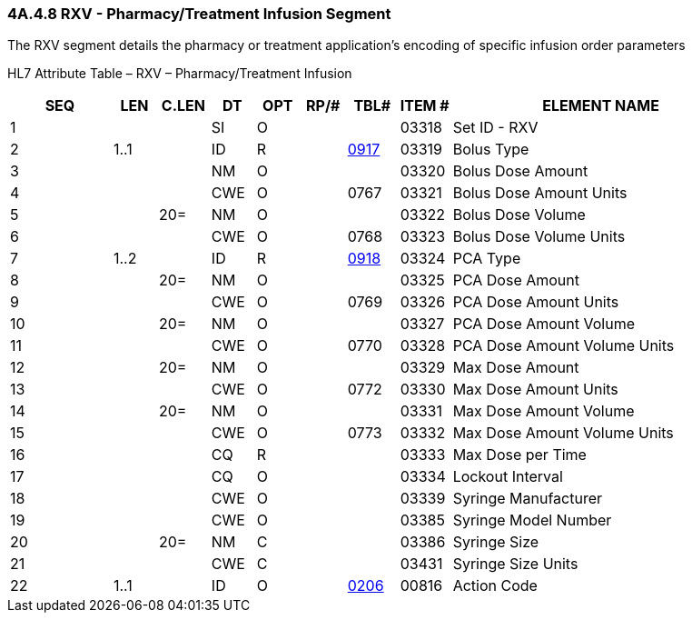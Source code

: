 === 4A.4.8 RXV - Pharmacy/Treatment Infusion Segment

The RXV segment details the pharmacy or treatment application’s encoding of specific infusion order parameters

HL7 Attribute Table – RXV – Pharmacy/Treatment Infusion

[width="100%",cols="14%,6%,7%,6%,6%,6%,7%,7%,41%",options="header",]
|===
|SEQ |LEN |C.LEN |DT |OPT |RP/# |TBL# |ITEM # |ELEMENT NAME
|1 | | |SI |O | | |03318 |Set ID - RXV
|2 |1..1 | |ID |R | |file:///E:\V2\v2.9%20final%20Nov%20from%20Frank\V29_CH02C_Tables.docx#HL70917[0917] |03319 |Bolus Type
|3 | | |NM |O | | |03320 |Bolus Dose Amount
|4 | | |CWE |O | |0767 |03321 |Bolus Dose Amount Units
|5 | |20= |NM |O | | |03322 |Bolus Dose Volume
|6 | | |CWE |O | |0768 |03323 |Bolus Dose Volume Units
|7 |1..2 | |ID |R | |file:///E:\V2\v2.9%20final%20Nov%20from%20Frank\V29_CH02C_Tables.docx#HL70918[0918] |03324 |PCA Type
|8 | |20= |NM |O | | |03325 |PCA Dose Amount
|9 | | |CWE |O | |0769 |03326 |PCA Dose Amount Units
|10 | |20= |NM |O | | |03327 |PCA Dose Amount Volume
|11 | | |CWE |O | |0770 |03328 |PCA Dose Amount Volume Units
|12 | |20= |NM |O | | |03329 |Max Dose Amount
|13 | | |CWE |O | |0772 |03330 |Max Dose Amount Units
|14 | |20= |NM |O | | |03331 |Max Dose Amount Volume
|15 | | |CWE |O | |0773 |03332 |Max Dose Amount Volume Units
|16 | | |CQ |R | | |03333 |Max Dose per Time
|17 | | |CQ |O | | |03334 |Lockout Interval
|18 | | |CWE |O | | |03339 |Syringe Manufacturer
|19 | | |CWE |O | | |03385 |Syringe Model Number
|20 | |20= |NM |C | | |03386 |Syringe Size
|21 | | |CWE |C | | |03431 |Syringe Size Units
|22 |1..1 | |ID |O | |file:///E:\V2\v2.9%20final%20Nov%20from%20Frank\V29_CH02C_Tables.docx#HL70206[0206] |00816 |Action Code
|===

